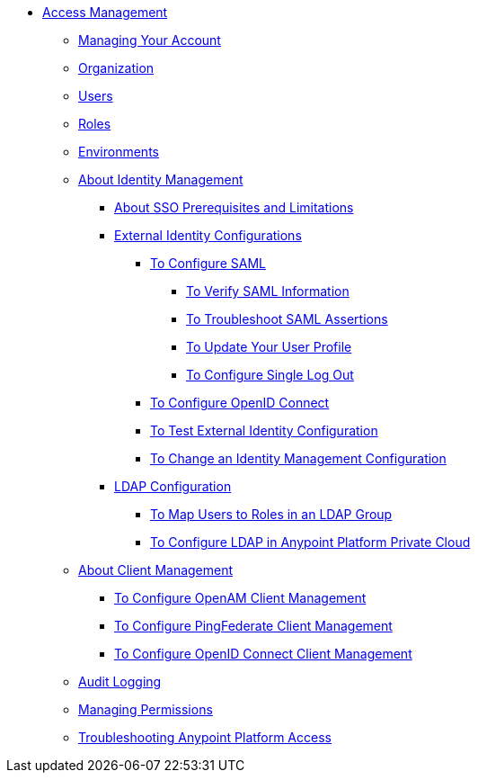 // TOC File


* link:/access-management/[Access Management]
** link:/access-management/managing-your-account[Managing Your Account]
** link:/access-management/organization[Organization]
** link:/access-management/users[Users]
** link:/access-management/roles[Roles]
** link:/access-management/environments[Environments]
** link:/access-management/external-identity[About Identity Management]
*** link:/access-management/sso-prerequisites-about[About SSO Prerequisites and Limitations]
*** link:/access-management/external-identity-index[External Identity Configurations]
**** link:/access-management/managing-users[To Configure SAML]
***** link:/access-management/verify-saml-info-task[To Verify SAML Information]
***** link:/access-management/troubleshoot-saml-assertions-task[To Troubleshoot SAML Assertions]
***** link:/access-management/update-user-profile-task[To Update Your User Profile]
***** link:/access-management/single-log-out-task[To Configure Single Log Out]

**** link:/access-management/conf-openid-connect-task[To Configure OpenID Connect]
**** link:/access-management/test-external-identity-task[To Test External Identity Configuration]
**** link:/access-management/change-id-mgmt-conf-about[To Change an Identity Management Configuration]
*** link:/access-management/ldap-configuration-index[LDAP Configuration]

**** link:/access-management/map-users-roles-ldap-task[To Map Users to Roles in an LDAP Group]
**** link:/access-management/conf-ldap-private-cloud-task[To Configure LDAP in Anypoint Platform Private Cloud]
** link:/access-management/managing-api-clients[About Client Management]
*** link:/access-management/conf-client-mgmt-openam-task[To Configure OpenAM Client Management]
*** link:/access-management/conf-client-mgmt-pf-task[To Configure PingFederate Client Management]
*** link:/access-management/configure-client-management-openid-task[To Configure OpenID Connect Client Management]
** link:/access-management/audit-logging[Audit Logging]
** link:/access-management/managing-permissions[Managing Permissions]
** link:/access-management/troubleshooting-anypoint-platform-access[Troubleshooting Anypoint Platform Access]
